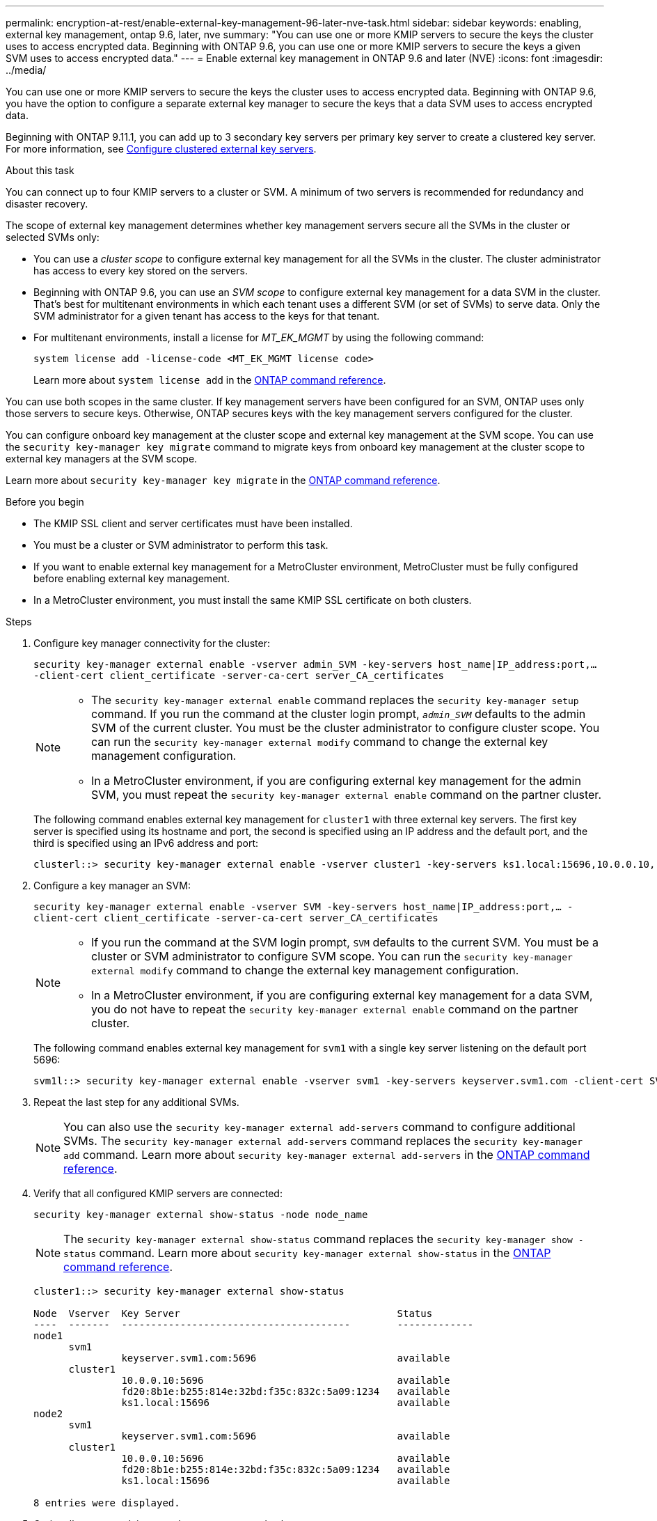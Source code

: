 ---
permalink: encryption-at-rest/enable-external-key-management-96-later-nve-task.html
sidebar: sidebar
keywords: enabling, external key management, ontap 9.6, later, nve
summary: "You can use one or more KMIP servers to secure the keys the cluster uses to access encrypted data. Beginning with ONTAP 9.6, you can use one or more KMIP servers to secure the keys a given SVM uses to access encrypted data."
---
= Enable external key management in ONTAP 9.6 and later (NVE)
:icons: font
:imagesdir: ../media/

[.lead]
You can use one or more KMIP servers to secure the keys the cluster uses to access encrypted data. Beginning with ONTAP 9.6, you have the option to configure a separate external key manager to secure the keys that a data SVM uses to access encrypted data.

Beginning with ONTAP 9.11.1, you can add up to 3 secondary key servers per primary key server to create a clustered key server. For more information, see xref:configure-cluster-key-server-task.html[Configure clustered external key servers].

.About this task

You can connect up to four KMIP servers to a cluster or SVM. A minimum of two servers is recommended for redundancy and disaster recovery.

The scope of external key management determines whether key management servers secure all the SVMs in the cluster or selected SVMs only:

* You can use a _cluster scope_ to configure external key management for all the SVMs in the cluster. The cluster administrator has access to every key stored on the servers.
* Beginning with ONTAP 9.6, you can use an _SVM scope_ to configure external key management for a data SVM in the cluster. That's best for multitenant environments in which each tenant uses a different SVM (or set of SVMs) to serve data. Only the SVM administrator for a given tenant has access to the keys for that tenant.
* For multitenant environments, install a license for _MT_EK_MGMT_ by using the following command:
+
`system license add -license-code <MT_EK_MGMT license code>`
+
Learn more about `system license add` in the link:https://docs.netapp.com/us-en/ontap-cli/system-license-add.html[ONTAP command reference^].

You can use both scopes in the same cluster. If key management servers have been configured for an SVM, ONTAP uses only those servers to secure keys. Otherwise, ONTAP secures keys with the key management servers configured for the cluster.

You can configure onboard key management at the cluster scope and external key management at the SVM scope. You can use the `security key-manager key migrate` command to migrate keys from onboard key management at the cluster scope to external key managers at the SVM scope.

Learn more about `security key-manager key migrate` in the link:https://docs.netapp.com/us-en/ontap-cli/security-key-manager-key-migrate.html[ONTAP command reference^].

.Before you begin

* The KMIP SSL client and server certificates must have been installed.
* You must be a cluster or SVM administrator to perform this task.
* If you want to enable external key management for a MetroCluster environment, MetroCluster must be fully configured before enabling external key management.
* In a MetroCluster environment, you must install the same KMIP SSL certificate on both clusters.

.Steps

. Configure key manager connectivity for the cluster:
+
`security key-manager external enable -vserver admin_SVM -key-servers host_name|IP_address:port,... -client-cert client_certificate -server-ca-cert server_CA_certificates`
+
[NOTE]
====
* The `security key-manager external enable` command replaces the `security key-manager setup` command. If you run the command at the cluster login prompt, `_admin_SVM_` defaults to the admin SVM of the current cluster.  You must be the cluster administrator to configure cluster scope. You can run the `security key-manager external modify` command to change the external key management configuration.

* In a MetroCluster environment, if you are configuring external key management for the admin SVM, you must repeat the `security key-manager external enable` command on the partner cluster. 
====
+
The following command enables external key management for `cluster1` with three external key servers. The first key server is specified using its hostname and port, the second is specified using an IP address and the default port, and the third is specified using an IPv6 address and port:
+
----
clusterl::> security key-manager external enable -vserver cluster1 -key-servers ks1.local:15696,10.0.0.10,[fd20:8b1e:b255:814e:32bd:f35c:832c:5a09]:1234 -client-cert AdminVserverClientCert -server-ca-certs AdminVserverServerCaCert
----

. Configure a key manager an SVM:
+
`security key-manager external enable -vserver SVM -key-servers host_name|IP_address:port,... -client-cert client_certificate -server-ca-cert server_CA_certificates`
+
[NOTE]
====
* If you run the command at the SVM login prompt, `SVM` defaults to the current SVM.  You must be a cluster or SVM administrator to configure SVM scope. You can run the `security key-manager external modify` command to change the external key management configuration.

* In a MetroCluster environment, if you are configuring external key management for a data SVM, you do not have to repeat the `security key-manager external enable` command on the partner cluster. 
====
+
The following command enables external key management for `svm1` with a single key server listening on the default port 5696:
+
----
svm1l::> security key-manager external enable -vserver svm1 -key-servers keyserver.svm1.com -client-cert SVM1ClientCert -server-ca-certs SVM1ServerCaCert
----

. Repeat the last step for any additional SVMs.
+
[NOTE]
====
You can also use the `security key-manager external add-servers` command to configure additional SVMs. The `security key-manager external add-servers` command replaces the `security key-manager add` command. 
Learn more about `security key-manager external add-servers` in the link:https://docs.netapp.com/us-en/ontap-cli/security-key-manager-external-add-servers.html[ONTAP command reference^].
====

. Verify that all configured KMIP servers are connected:
+
`security key-manager external show-status -node node_name`
+
[NOTE]
====
The `security key-manager external show-status` command replaces the `security key-manager show -status` command. 
Learn more about `security key-manager external show-status` in the link:https://docs.netapp.com/us-en/ontap-cli/security-key-manager-external-show-status.html[ONTAP command reference^].
====
+
----
cluster1::> security key-manager external show-status

Node  Vserver  Key Server                                     Status
----  -------  ---------------------------------------        -------------
node1
      svm1
               keyserver.svm1.com:5696                        available
      cluster1
               10.0.0.10:5696                                 available
               fd20:8b1e:b255:814e:32bd:f35c:832c:5a09:1234   available
               ks1.local:15696                                available
node2
      svm1
               keyserver.svm1.com:5696                        available
      cluster1
               10.0.0.10:5696                                 available
               fd20:8b1e:b255:814e:32bd:f35c:832c:5a09:1234   available
               ks1.local:15696                                available

8 entries were displayed.
----

. Optionally, convert plain text volumes to encrypted volumes.
+
`volume encryption conversion start`
+
An external key manager must be fully configured before you convert the volumes. In a MetroCluster environment, an external key manager must be configured on both sites.

.Related information
* link:https://docs.netapp.com/us-en/ontap-cli/security-key-manager-setup.html[security key-manager setup^]


// 2025 June 09, ONTAPDOC-2960
// 2025 Jan 15, ONTAPDOC-2569 
// 2024 Sep 18, ONTAPDOC-2380
// ONTAPDOC-1076, 2023 Jun 30
// BURT 1374208, 09 NOV 2021
// GH issue #329 31/01/2022
//22 march 2022, IE-497
// 2022 Dec 14, ONTAPDOC-710
